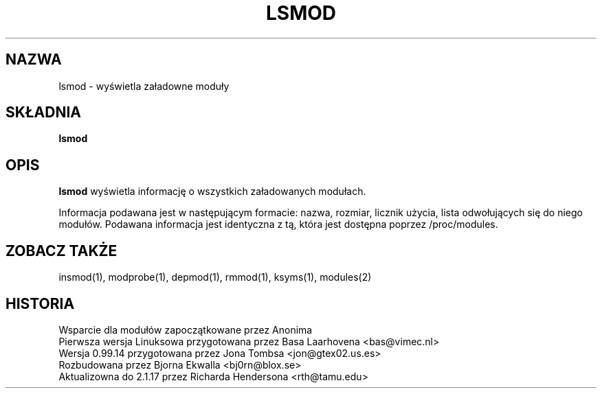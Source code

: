 .\" Copyright (c) 1996 Free Software Foundation, Inc.
.\" This program is distributed according to the Gnu General Public License.
.\" See the file COPYING in the kernel source directory
.\" $Id: lsmod.1,v 1.2 2000/09/30 17:08:37 wojtek2 Exp $
.\"
.\" {PTM/MM/0.1/18-11-1998/"lsmod.1 - wyświetla załadowne moduły"
.TH LSMOD 1 "26 Dec 1996" Linux "Linux Module Support"
.SH NAZWA
lsmod \- wyświetla załadowne moduły
.SH SKŁADNIA
.B lsmod
.SH OPIS
.B lsmod
wyświetla informację o wszystkich załadowanych modułach.
.PP
Informacja podawana jest w następującym formacie: nazwa, rozmiar, licznik
użycia, lista odwołujących się do niego modułów. 
Podawana informacja jest identyczna z tą, która jest dostępna poprzez 
/proc/modules.
.SH ZOBACZ TAKŻE
insmod(1), modprobe(1), depmod(1), rmmod(1), ksyms(1), modules(2)
.SH HISTORIA
Wsparcie dla modułów zapoczątkowane przez Anonima
.br
Pierwsza wersja Linuksowa przygotowana przez Basa Laarhovena <bas@vimec.nl>
.br
Wersja 0.99.14 przygotowana przez Jona Tombsa <jon@gtex02.us.es>
.br
Rozbudowana przez Bjorna Ekwalla <bj0rn@blox.se>
.br
Aktualizowna do 2.1.17 przez Richarda Hendersona <rth@tamu.edu>
